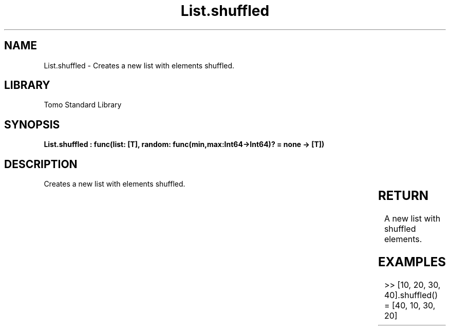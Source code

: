 '\" t
.\" Copyright (c) 2025 Bruce Hill
.\" All rights reserved.
.\"
.TH List.shuffled 3 2025-04-19T14:30:40.361789 "Tomo man-pages"
.SH NAME
List.shuffled \- Creates a new list with elements shuffled.

.SH LIBRARY
Tomo Standard Library
.SH SYNOPSIS
.nf
.BI "List.shuffled : func(list: [T], random: func(min,max:Int64->Int64)? = none -> [T])"
.fi

.SH DESCRIPTION
Creates a new list with elements shuffled.


.TS
allbox;
lb lb lbx lb
l l l l.
Name	Type	Description	Default
list	[T]	The list to be shuffled. 	-
random	func(min,max:Int64->Int64)?	If provided, this function will be used to get a random index in the list. Returned values must be between `min` and `max` (inclusive). (Used for deterministic pseudorandom number generation) 	none
.TE
.SH RETURN
A new list with shuffled elements.

.SH EXAMPLES
.EX
>> [10, 20, 30, 40].shuffled()
= [40, 10, 30, 20]
.EE
